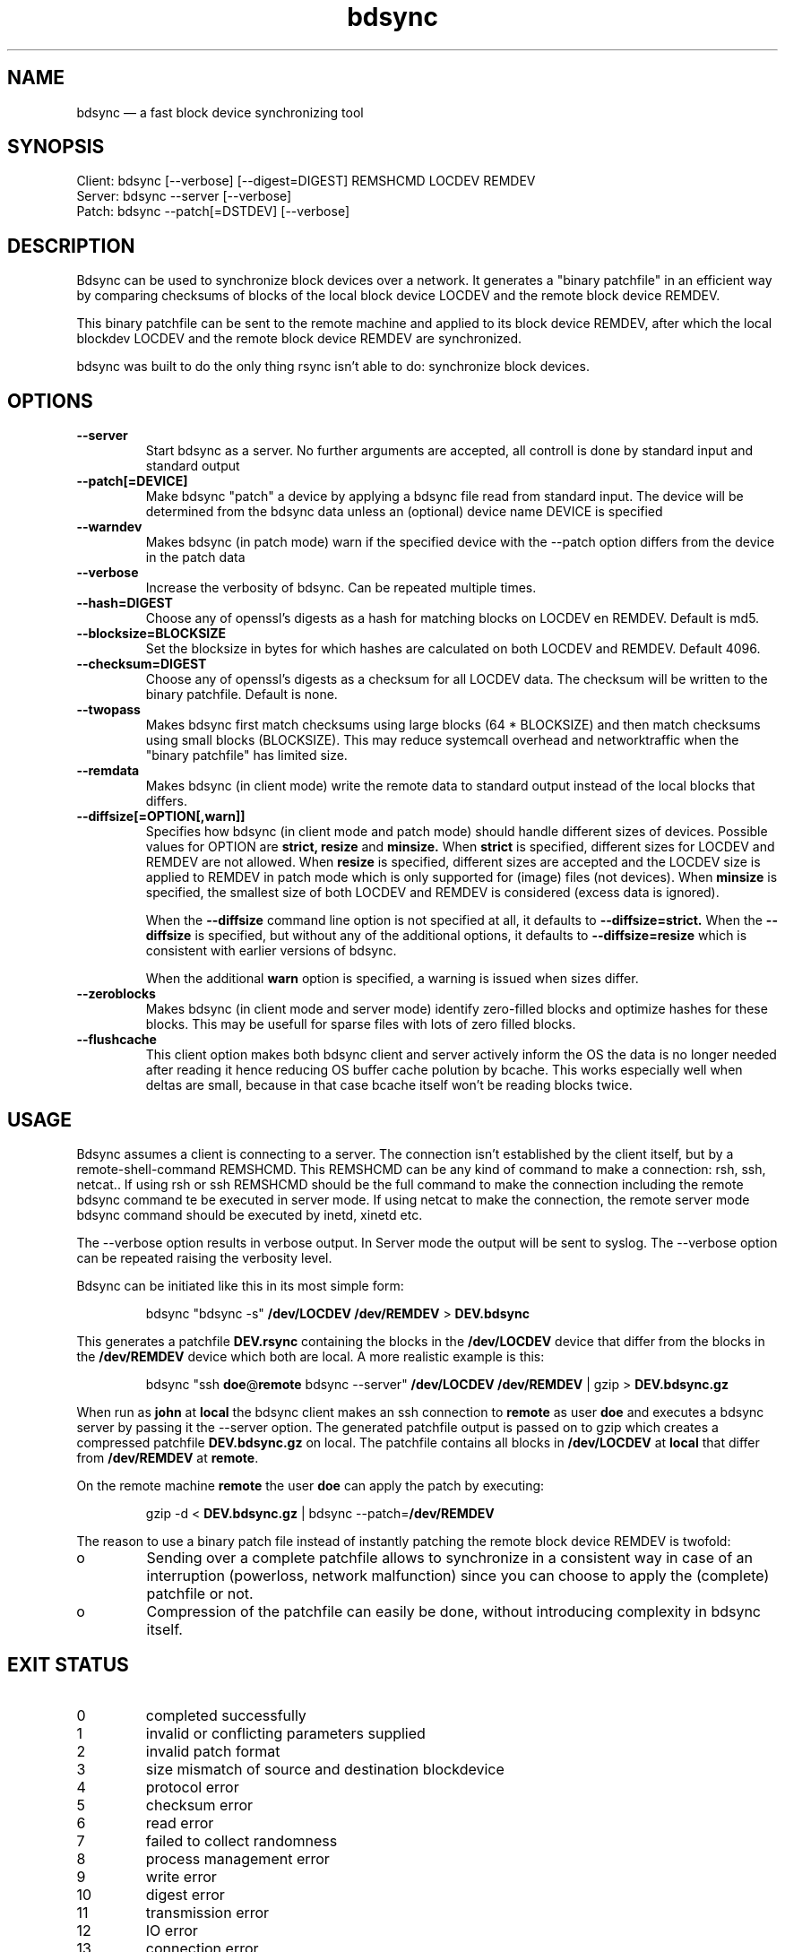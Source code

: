.TH "bdsync" "1" "21 Oct 2014" "" ""
.SH "NAME"
bdsync \(em a fast block device synchronizing tool
.SH "SYNOPSIS"

.PP 
.nf 
  Client: bdsync [--verbose] [--digest=DIGEST] REMSHCMD LOCDEV REMDEV
  Server: bdsync --server [--verbose]
  Patch:  bdsync --patch[=DSTDEV] [--verbose]
.fi 
.SH "DESCRIPTION"

.PP 
Bdsync can be used to synchronize block devices over a network. It generates
a "binary patchfile" in an efficient way by comparing checksums of blocks
of the local block device LOCDEV and the remote block device REMDEV.
.PP
This binary patchfile can be sent to the remote machine and applied to its block
device REMDEV, after which the local blockdev LOCDEV and the remote block 
device REMDEV are synchronized.
.PP
bdsync was built to do the only thing rsync isn't able to do: synchronize block
devices.
.PP 
.SH "OPTIONS"

.PP 
.TP
.B \-\-server
Start bdsync as a server. No further arguments are accepted, all controll is done by standard input and standard output

.TP
.B \-\-patch[=DEVICE]
Make bdsync "patch" a device by applying a bdsync file read from standard input. The device will be determined from the bdsync data unless an (optional) device name DEVICE is specified

.TP
.B \-\-warndev
Makes bdsync (in patch mode) warn if the specified device with the \-\-patch option differs from the device in the patch data

.TP
.B \-\-verbose
Increase the verbosity of bdsync. Can be repeated multiple times.

.TP
.B \-\-hash=DIGEST
Choose any of openssl's digests as a hash for matching blocks on LOCDEV en REMDEV. Default is md5.

.TP
.B \-\-blocksize=BLOCKSIZE
Set the blocksize in bytes for which hashes are calculated on both LOCDEV and REMDEV. Default 4096.

.TP
.B \-\-checksum=DIGEST
Choose any of openssl's digests as a checksum for all LOCDEV data. The checksum will be written to the binary patchfile. Default is none.

.TP
.B \-\-twopass
Makes bdsync first match checksums using large blocks (64 * BLOCKSIZE) and then match checksums using small blocks (BLOCKSIZE). This may reduce systemcall overhead and networktraffic
when the "binary patchfile" has limited size.

.TP
.B \-\-remdata
Makes bdsync (in client mode) write the remote data to standard output instead of the local blocks that differs.

.TP
.B \-\-diffsize[=OPTION[,warn]]
Specifies how bdsync (in client mode and patch mode) should handle different sizes of devices. Possible values for OPTION are
.ft B
strict, 
resize
.ft
and
.ft B
minsize.
.ft
When
.ft B
strict
.ft
is specified, different sizes for LOCDEV and REMDEV are not allowed. When
.ft B
resize
.ft
is specified, different sizes are accepted and the LOCDEV size is applied to REMDEV in patch mode which is only supported for (image) files (not devices). When
.ft B
minsize
.ft
is specified, the smallest size of both LOCDEV and REMDEV is considered (excess data is ignored).
 
When the
.ft B
\-\-diffsize
.ft
command line option is not specified at all, it defaults to
.ft B
\-\-diffsize=strict.
.ft
When the
.ft B
\-\-diffsize
.ft
is specified, but without any of the additional options, it defaults to
.ft B
\-\-diffsize=resize
.ft
which is consistent with earlier versions of bdsync.

When the additional
.ft B
warn
.ft
option is specified, a warning is issued when sizes differ.

.TP
.B \-\-zeroblocks
Makes bdsync (in client mode and server mode) identify zero-filled blocks and optimize hashes for these blocks. This may be usefull for sparse files with lots of zero filled blocks. 

.TP
.B \-\-flushcache
This client option makes both bdsync client and server actively inform the OS the data is no longer needed after reading it hence reducing OS buffer cache polution by bcache. This
works especially well when deltas are small, because in that case bcache itself won't be reading blocks twice.

.SH "USAGE"

.PP 
Bdsync assumes a client is connecting to a server. The connection isn't
established by the client itself, but by a remote-shell-command REMSHCMD.
This REMSHCMD can be any kind of command to make a connection: rsh, ssh, netcat..
If using rsh or ssh REMSHCMD should be the full command to make the
connection including the remote bdsync command te be executed in server mode. If
using netcat to make the connection, the remote server mode bdsync command should
be executed by inetd, xinetd etc.
.PP
The --verbose option results in verbose output. In Server mode the output will be sent to syslog. The --verbose option can be repeated raising the verbosity level.
.PP
Bdsync can be initiated like this in its most simple form:
.PP
.RS 
\f(CWbdsync "bdsync -s" \fB/dev/LOCDEV /dev/REMDEV\fP > \fBDEV.bdsync\fP
.RE
.PP
This generates a patchfile
.ft B
DEV.rsync
.ft
containing the blocks in the
.ft B
/dev/LOCDEV
.ft
device that differ from the blocks in the
.ft B
/dev/REMDEV
.ft
device which both are local. A more realistic example is this:
.PP
.RS 
\f(CWbdsync "ssh \fBdoe\fP@\fBremote\fP bdsync --server" \fB/dev/LOCDEV /dev/REMDEV\fP | gzip > \fBDEV.bdsync.gz\fP
.RE
.PP
When run as \fBjohn\fP at \fBlocal\fP the bdsync client makes an ssh connection to
\fBremote\fP as user \fBdoe\fP and executes a
bdsync server by passing it the --server option. The generated patchfile output
is passed on to gzip which creates a compressed patchfile \fBDEV.bdsync.gz\fP
on local. The patchfile contains all blocks in \fB/dev/LOCDEV\fP at \fBlocal\fP
that differ from \fB/dev/REMDEV\fP at \fBremote\fP.
.ft
.PP
On the remote machine \fBremote\fP the user \fBdoe\fP can apply the patch by executing:
.PP
.RS 
\f(CWgzip -d < \fBDEV.bdsync.gz\fP | bdsync --patch=\fB/dev/REMDEV\fP
.RE
.PP
The reason to use a binary patch file instead of instantly patching the remote
block device REMDEV is twofold:
.PP
.IP o
Sending over a complete patchfile allows to synchronize in a consistent way in case
of an interruption (powerloss, network malfunction) since you can choose to
apply the (complete) patchfile or not.
.PP
.IP o
Compression of the patchfile can easily be done, without introducing complexity in
bdsync itself.
.PP 
.SH EXIT STATUS
.TP
0
completed successfully
.TP
1
invalid or conflicting parameters supplied
.TP
2
invalid patch format
.TP
3
size mismatch of source and destination blockdevice
.TP
4
protocol error
.TP
5
checksum error
.TP
6
read error
.TP
7
failed to collect randomness
.TP
8
process management error
.TP
9
write error
.TP
10
digest error
.TP
11
transmission error
.TP
12
IO error
.TP
13
connection error
